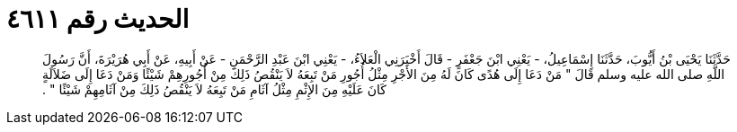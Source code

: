 
= الحديث رقم ٤٦١١

[quote.hadith]
حَدَّثَنَا يَحْيَى بْنُ أَيُّوبَ، حَدَّثَنَا إِسْمَاعِيلُ، - يَعْنِي ابْنَ جَعْفَرٍ - قَالَ أَخْبَرَنِي الْعَلاَءُ، - يَعْنِي ابْنَ عَبْدِ الرَّحْمَنِ - عَنْ أَبِيهِ، عَنْ أَبِي هُرَيْرَةَ، أَنَّ رَسُولَ اللَّهِ صلى الله عليه وسلم قَالَ ‏"‏ مَنْ دَعَا إِلَى هُدًى كَانَ لَهُ مِنَ الأَجْرِ مِثْلُ أُجُورِ مَنْ تَبِعَهُ لاَ يَنْقُصُ ذَلِكَ مِنْ أُجُورِهِمْ شَيْئًا وَمَنْ دَعَا إِلَى ضَلاَلَةٍ كَانَ عَلَيْهِ مِنَ الإِثْمِ مِثْلُ آثَامِ مَنْ تَبِعَهُ لاَ يَنْقُصُ ذَلِكَ مِنْ آثَامِهِمْ شَيْئًا ‏"‏ ‏.‏